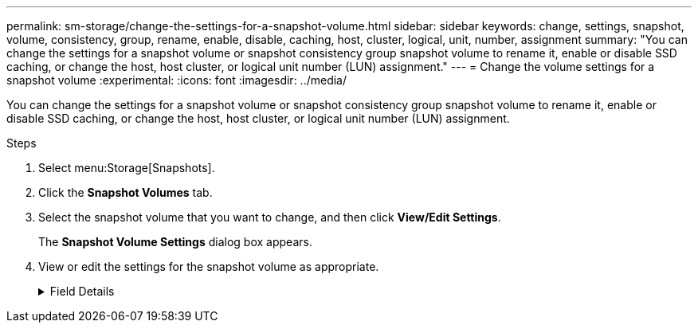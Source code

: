 ---
permalink: sm-storage/change-the-settings-for-a-snapshot-volume.html
sidebar: sidebar
keywords: change, settings, snapshot, volume, consistency, group, rename, enable, disable, caching, host, cluster, logical, unit, number, assignment
summary: "You can change the settings for a snapshot volume or snapshot consistency group snapshot volume to rename it, enable or disable SSD caching, or change the host, host cluster, or logical unit number (LUN) assignment."
---
= Change the volume settings for a snapshot volume
:experimental:
:icons: font
:imagesdir: ../media/

[.lead]
You can change the settings for a snapshot volume or snapshot consistency group snapshot volume to rename it, enable or disable SSD caching, or change the host, host cluster, or logical unit number (LUN) assignment.

.Steps

. Select menu:Storage[Snapshots].
. Click the *Snapshot Volumes* tab.
. Select the snapshot volume that you want to change, and then click *View/Edit Settings*.
+
The *Snapshot Volume Settings* dialog box appears.

. View or edit the settings for the snapshot volume as appropriate.
+
.Field Details
[%collapsible]

====
[cols="1a,3a",options="header"]
|===
| Setting| Description
2+a|
*Snapshot volume*
a|
Name
a|
You can change the name for the snapshot volume.
a|
Assigned to
a|
You can change the host or host cluster assignment for the snapshot volume.
a|
LUN
a|
You can change the LUN assignment for the snapshot volume.
a|
SSD Cache
a|
You can enable/disable read-only caching on solid state disks (SSDs).
2+a|
*Associated objects*
a|
Snapshot image
a|
You can view the snapshot images associated with the snapshot volume. A snapshot image is a logical copy of volume data, captured at a particular point-in-time. Like a restore point, snapshot images allow you to roll back to a known good data set. Although the host can access the snapshot image, it cannot directly read or write to it.
a|
Base volume
a|
You can view the base volume associated with the snapshot volume. A base volume is the source from which a snapshot image is created. It can be a thick or thin volume and is typically assigned to a host. The base volume can reside in either a volume group or disk pool.
a|
Snapshot group
a|
You can view the snapshot group associated with the snapshot volume. A snapshot group is a collection of snapshot images from a single base volume.
|===
